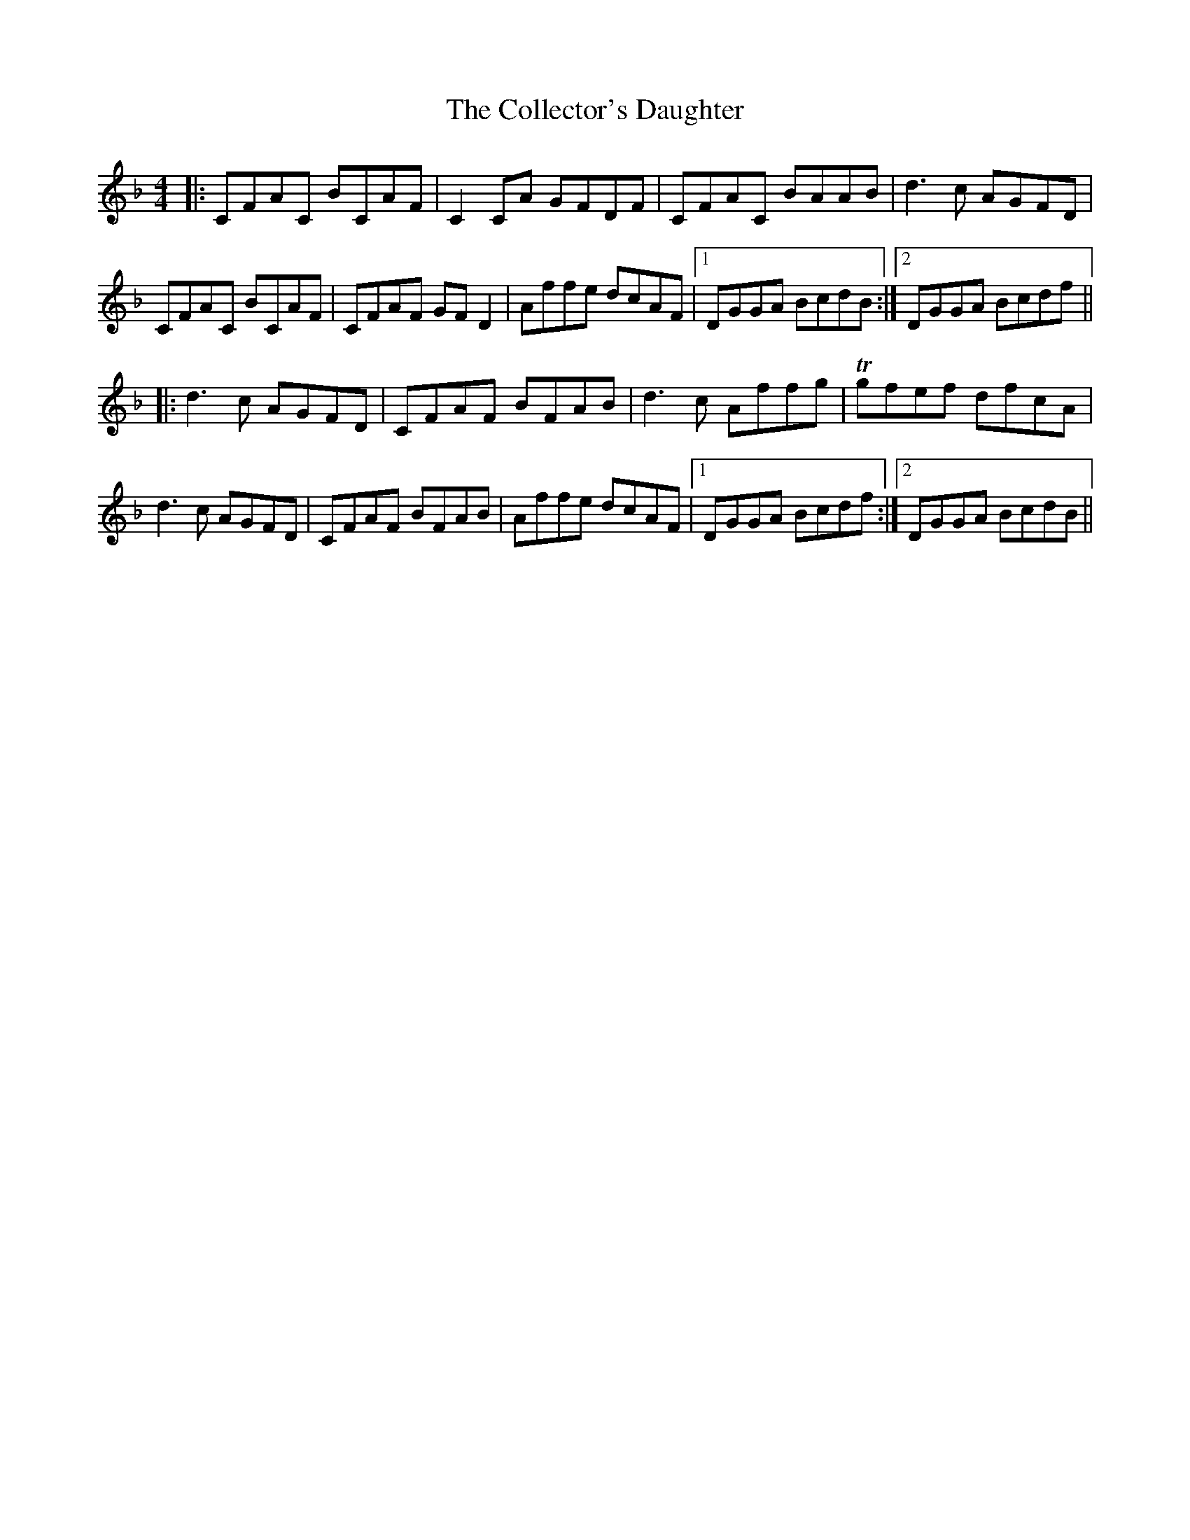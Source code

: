 X: 7696
T: Collector's Daughter, The
R: reel
M: 4/4
K: Fmajor
|:CFAC BCAF|C2 CA GFDF|CFAC BAAB|d3 c AGFD|
CFAC BCAF|CFAF GF D2|Affe dcAF|1 DGGA BcdB:|2 DGGA Bcdf||
|:d3 c AGFD|CFAF BFAB|d3 c Affg|Tgfef dfcA|
d3 c AGFD|CFAF BFAB|Affe dcAF|1 DGGA Bcdf:|2 DGGA BcdB||

